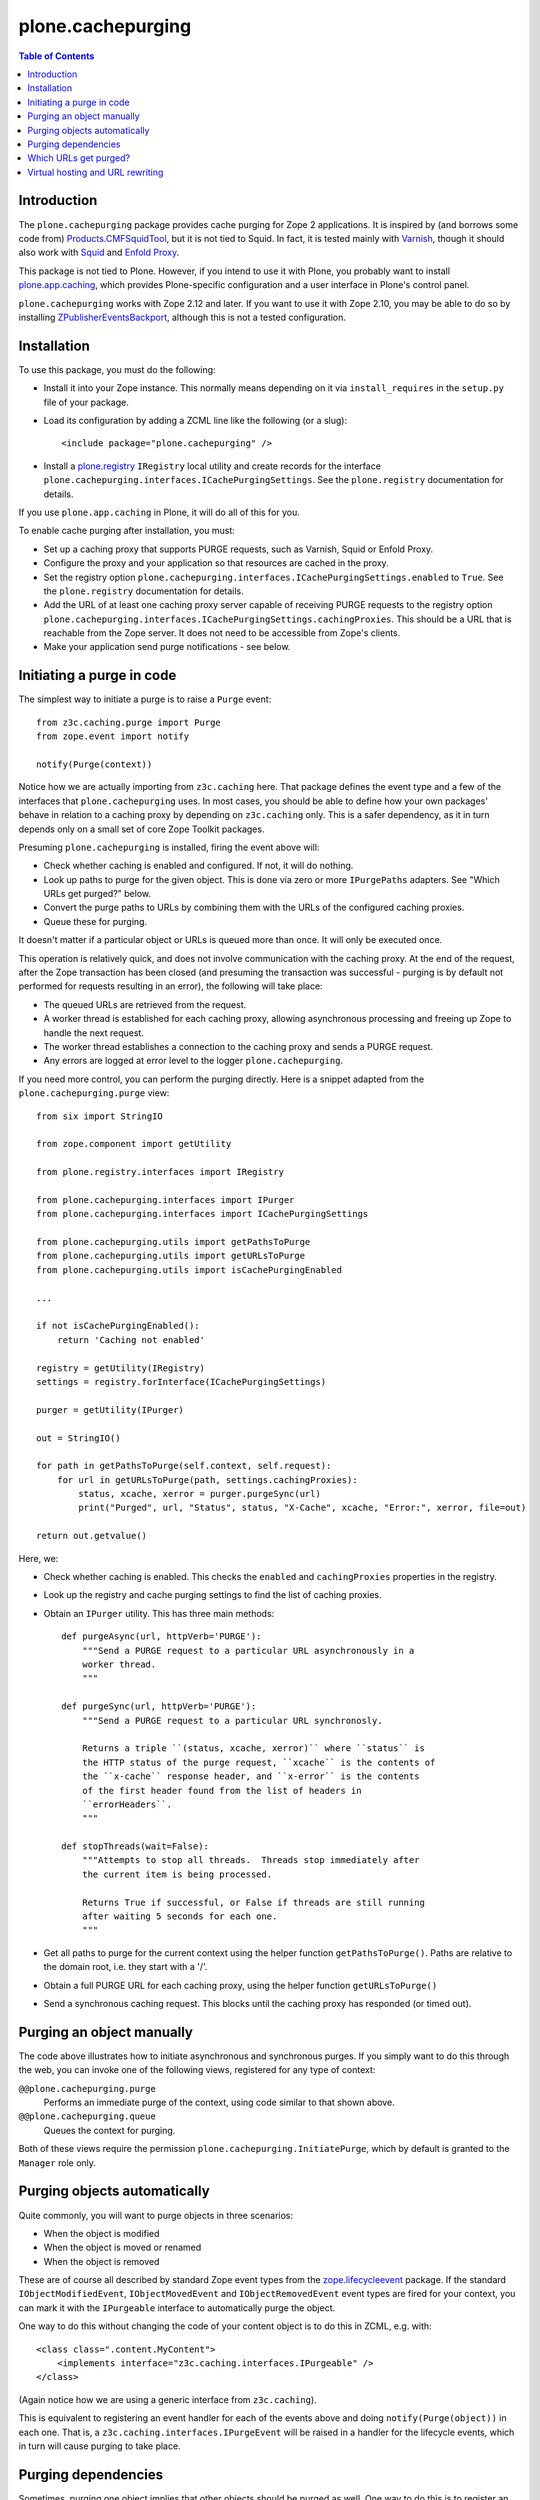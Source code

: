 plone.cachepurging
==================

.. contents:: Table of Contents


Introduction
------------

The ``plone.cachepurging`` package provides cache purging for Zope 2 applications.
It is inspired by (and borrows some code from) `Products.CMFSquidTool`_, but it
is not tied to Squid. In fact, it is tested mainly with `Varnish`_, though it
should also work with `Squid`_ and `Enfold Proxy`_.

This package is not tied to Plone. However, if you intend to use it with
Plone, you probably want to install `plone.app.caching`_, which provides
Plone-specific configuration and a user interface in Plone's control panel.

``plone.cachepurging`` works with Zope 2.12 and later. If you want to use it
with Zope 2.10, you may be able to do so by installing
`ZPublisherEventsBackport`_, although this is not a tested configuration.


Installation
------------

To use this package, you must do the following:

* Install it into your Zope instance. This normally means depending on it
  via ``install_requires`` in the ``setup.py`` file of your package.

* Load its configuration by adding a ZCML line like the following (or a slug)::

    <include package="plone.cachepurging" />

* Install a `plone.registry`_ ``IRegistry`` local utility and create records
  for the interface ``plone.cachepurging.interfaces.ICachePurgingSettings``.
  See the ``plone.registry`` documentation for details.

If you use ``plone.app.caching`` in Plone, it will do all of this for you.

To enable cache purging after installation, you must:

* Set up a caching proxy that supports PURGE requests, such as Varnish, Squid
  or Enfold Proxy.

* Configure the proxy and your application so that resources are cached in the
  proxy.

* Set the registry option ``plone.cachepurging.interfaces.ICachePurgingSettings.enabled``
  to ``True``. See the ``plone.registry`` documentation for details.

* Add the URL of at least one caching proxy server capable of receiving PURGE
  requests to the registry option ``plone.cachepurging.interfaces.ICachePurgingSettings.cachingProxies``.
  This should be a URL that is reachable from the Zope server. It does not
  need to be accessible from Zope's clients.

* Make your application send purge notifications - see below.

Initiating a purge in code
--------------------------

The simplest way to initiate a purge is to raise a ``Purge`` event::

    from z3c.caching.purge import Purge
    from zope.event import notify

    notify(Purge(context))

Notice how we are actually importing from ``z3c.caching`` here. That package
defines the event type and a few of the interfaces that ``plone.cachepurging``
uses. In most cases, you should be able to define how your own packages'
behave in relation to a caching proxy by depending on ``z3c.caching`` only.
This is a safer dependency, as it in turn depends only on a small set of
core Zope Toolkit packages.

Presuming ``plone.cachepurging`` is installed, firing the event above will:

* Check whether caching is enabled and configured. If not, it will do nothing.
* Look up paths to purge for the given object. This is done via zero or more
  ``IPurgePaths`` adapters. See "Which URLs get purged?" below.
* Convert the purge paths to URLs by combining them with the URLs of the
  configured caching proxies.
* Queue these for purging.

It doesn't matter if a particular object or URLs is queued more than once.
It will only be executed once.

This operation is relatively quick, and does not involve communication with
the caching proxy. At the end of the request, after the Zope transaction has
been closed (and presuming the transaction was successful - purging is by
default not performed for requests resulting in an error), the following will
take place:

* The queued URLs are retrieved from the request.
* A worker thread is established for each caching proxy, allowing asynchronous
  processing and freeing up Zope to handle the next request.
* The worker thread establishes a connection to the caching proxy and sends
  a PURGE request.
* Any errors are logged at error level to the logger ``plone.cachepurging``.

If you need more control, you can perform the purging directly. Here is a
snippet adapted from the ``plone.cachepurging.purge`` view::

        from six import StringIO

        from zope.component import getUtility

        from plone.registry.interfaces import IRegistry

        from plone.cachepurging.interfaces import IPurger
        from plone.cachepurging.interfaces import ICachePurgingSettings

        from plone.cachepurging.utils import getPathsToPurge
        from plone.cachepurging.utils import getURLsToPurge
        from plone.cachepurging.utils import isCachePurgingEnabled

        ...

        if not isCachePurgingEnabled():
            return 'Caching not enabled'

        registry = getUtility(IRegistry)
        settings = registry.forInterface(ICachePurgingSettings)

        purger = getUtility(IPurger)

        out = StringIO()

        for path in getPathsToPurge(self.context, self.request):
            for url in getURLsToPurge(path, settings.cachingProxies):
                status, xcache, xerror = purger.purgeSync(url)
                print("Purged", url, "Status", status, "X-Cache", xcache, "Error:", xerror, file=out)

        return out.getvalue()

Here, we:

* Check whether caching is enabled. This checks the ``enabled`` and
  ``cachingProxies`` properties in the registry.

* Look up the registry and cache purging settings to find the list of
  caching proxies.

* Obtain an ``IPurger`` utility. This has three main methods::

    def purgeAsync(url, httpVerb='PURGE'):
        """Send a PURGE request to a particular URL asynchronously in a
        worker thread.
        """

    def purgeSync(url, httpVerb='PURGE'):
        """Send a PURGE request to a particular URL synchronosly.

        Returns a triple ``(status, xcache, xerror)`` where ``status`` is
        the HTTP status of the purge request, ``xcache`` is the contents of
        the ``x-cache`` response header, and ``x-error`` is the contents
        of the first header found from the list of headers in
        ``errorHeaders``.
        """

    def stopThreads(wait=False):
        """Attempts to stop all threads.  Threads stop immediately after
        the current item is being processed.

        Returns True if successful, or False if threads are still running
        after waiting 5 seconds for each one.
        """

* Get all paths to purge for the current context using the helper function
  ``getPathsToPurge()``. Paths are relative to the domain root, i.e. they
  start with a '/'.

* Obtain a full PURGE URL for each caching proxy, using the helper function
  ``getURLsToPurge()``

* Send a synchronous caching request. This blocks until the caching proxy
  has responded (or timed out).


Purging an object manually
--------------------------

The code above illustrates how to initiate asynchronous and synchronous
purges. If you simply want to do this through the web, you can invoke one
of the following views, registered for any type of context:

``@@plone.cachepurging.purge``
  Performs an immediate purge of the context, using code similar to that
  shown above.
``@@plone.cachepurging.queue``
  Queues the context for purging.

Both of these views require the permission ``plone.cachepurging.InitiatePurge``,
which by default is granted to the ``Manager`` role only.


Purging objects automatically
-----------------------------

Quite commonly, you will want to purge objects in three scenarios:

* When the object is modified
* When the object is moved or renamed
* When the object is removed

These are of course all described by standard Zope event types from the
`zope.lifecycleevent`_ package. If the standard ``IObjectModifiedEvent``,
``IObjectMovedEvent`` and ``IObjectRemovedEvent`` event types are fired for
your context, you can mark it with the ``IPurgeable`` interface to
automatically purge the object.

One way to do this without changing the code of your content object is to do
this in ZCML, e.g. with::

    <class class=".content.MyContent">
        <implements interface="z3c.caching.interfaces.IPurgeable" />
    </class>

(Again notice how we are using a generic interface from ``z3c.caching``).

This is equivalent to registering an event handler for each of the events
above and doing ``notify(Purge(object))`` in each one. That is, a
``z3c.caching.interfaces.IPurgeEvent`` will be raised in a handler for the
lifecycle events, which in turn will cause purging to take place.


Purging dependencies
--------------------

Sometimes, purging one object implies that other objects should be purged
as well. One way to do this is to register an event handler for the
``IPurgeEvent`` event type, and dispatch further purge events in response. For
example, here is some code to purge the parent of the purged object::

    from zope.component import adapter
    from z3c.caching.interfaces import IPurgeEvent
    from z3c.caching.purge import Purge

    @adapter(IMyContent, IPurgeEvent)
    def purgeParent(object, IPurgeEvent):
        parent = object.__parent__
        if parent is not None:
            notify(Purge(parent))

This could be registered in ZCML like so::

    <subscriber handler=".events.purgeParent" />

If the parent is also of type ``IMyContent`` (or you replace that interface
with a more generic one), then its parent will be purged too, recursively.


Which URLs get purged?
----------------------

The ``Purge`` event handler calculates the URLs to purge for the object being
passed via named ``z3c.caching.interfaces.IPurgePaths`` adapters. Any number
of such adapters may be registered. ``plone.cachepurging`` ships with one, for
``OFS.interfaces.ITraversable`` (i.e. most objects that you can find through
the ZMI), which purges the object's ``absolute_url_path()``.

The ``IPurgePaths`` interface looks like this::

    class IPurgePaths(Interface):
        """Return paths to send as PURGE requests for a given object.

        The purging hook will look up named adapters from the objects sent to
        the purge queue (usually by an IPurgeEvent being fired) to this interface.
        The name is not significant, but is used to allow multiple implementations
        whilst still permitting per-type overrides. The names should therefore
        normally be unique, prefixed with the dotted name of the package to which
        they belong.
        """

        def getRelativePaths():
            """Return a list of paths that should be purged. The paths should be
            relative to the virtual hosting root, i.e. they should start with a
            '/'.

            These paths will be rewritten to incorporate virtual hosting if
            necessary.
            """

        def getAbsolutePaths():
            """Return a list of paths that should be purged. The paths should be
            relative to the domain root, i.e. they should start with a '/'.

            These paths will *not* be rewritten to incorporate virtual hosting.
            """

Most implementations will use ``getRelativePaths()`` to return a path relative
to the virtual hosting root (i.e. what the ``absolute_url_path()`` method
returns). This is subject to rewriting for virtual hosting (see below).

``getAbsolutePaths()`` is useful if you have a path that is not subject to
change no matter how Zope is configured. For example, you could use this if
your caching proxy supports "special" URLs to invoke a particular type of
purge. (Such behaviour can be implemented in Varnish using VCL, for example.)
This is *not* subject to rewriting for virtual hosting.

Let's say you wanted to always purge the URL ``${object_url}/view`` for any
object providing ``IContentish`` from CMF. A simple implementation may look
like this::

    from zope.interface import implementer
    from zope.component import adapts

    from z3c.caching.interfaces import IPurgePaths

    from Products.CMFCore.interfaces import IContentish

    @implementer(IPurgePaths)
    class ObjectViewPurgePaths(object):
        """Purge /view for any content object with the content object's
        default URL
        """

        adapts(IContentish)

        def __init__(self, context):
            self.context = context

        def getRelativePaths(self):
            return [self.context.absolute_url_path() + '/view']

        def getAbsolutePaths(self):
            return []

This adapter could be registered with a ZCML statement like::

    <adapter factory=".paths.ObjectViewPurgePaths" name="my.package.objectview" />

The name is not significant, but should be unique unless it is intended to
override an existing adapter. By convention, you should prefix the name with
your package's dotted name unless you have a reason not to.

The default adapter that simply returns ``absolute_url_path()`` is called
``default``.


Virtual hosting and URL rewriting
----------------------------------

Zope 2 uses "magic" URLs for virtual hosting. A common scenario is to set
the virtual host root to a Plone site object at the root of the Zope instance.
This is usually done through URL rewriting. The user sees a URL like
``http://example.com/front-page``. A web server like Apache (or a proxy like
Squid or Varnish) changes this into a URL like this::

    http://localhost:8080/VirtualHostBase/http/example.com:80/Plone/VirtualHostRoot/front-page

Here, the Zope server is running on ``http://localhost:8080``, the external
domain is ``http://example.com:80`` (the ``:80`` part is normally not shown
by web browsers, since that is the default protocol for the ``http`` URL
scheme), and the virtual hosting root is ``/Plone``.

Zope sees these tokens in the URL and understands how to incorporate the
external domain and virtual host root into the results of methods like
``absolute_url()`` and ``absolute_url_path()``, thus allowing URLs generated
in the site to show the correct external URL.

So far so good. The challenge comes when you put a caching proxy into the mix.
There are two scenarios:

1. The caching proxy is "behind" whatever performs the URL rewrite. In this
   case, the inbound URL (which the proxy may choose to cache, and which may
   therefore need to be purged) contains the virtual hosting tokens.
2. The caching proxy is "in front of" whatever performs the URL rewrite, or
   performs the rewrite before passing the request off to the Zope backend.
   In this case, the inbound URL does not contain the virtual hosting tokens.

Purging works by sending the proxy server a ``PURGE`` request with the same
path as that of a cached resource. Thus, in scenario 1, that URL needs to
contain the virtual hosting tokens. Since these are not part of any URL
generated by Zope (though they are retained in the ``PATH_INFO`` request
variable), the paths returned by ``getRelativePaths()`` of the ``IPurgePaths``
adapters need to be rewritten (in reverse, as it were) to include them.

This is done using an ``IPurgePathRewriter`` adapter on the request. The
default implementation will deal with any valid VirtualHostMonster URL,
including setups using "inside-out" hosting (with ``_vh_`` type path
segments), although you can write your own adapter if you have truly unique
needs.

If you perform URL rewriting in front of the caching proxy (scenario 1 above),
you need to configure two registry options, since there is no way for
``plone.cachepurging`` to know how the web and/or proxy cache server(s) in
front of Zope are configured:

``plone.cachepurging.interfaces.ICachePurgingSettings.virtualHosting``
    Set this to ``True`` to incorporate virtual hosting tokens in the
    PURGE paths. This is applicable in scenario 1 above.
``plone.cachepurging.interfaces.ICachePurgingSettings.domains``
    Set this to a tuple of domains `including` ports (e.g.
    ``('http://example.com:80`, 'http://www.example.com:80',)``) if your site
    is served on multiple domains. This is useful because the virtual hosting
    URL contains the "external" domain name. If your site is hosted such
    that it can be reached via multiple domains (e.g. ``http://example.com``
    vs. ``http://www.example.com``), the virtual hosting path will be
    different depending on which one the user happened to use. Most likely,
    you will want to purge *both* variants.

    Note that it is probably better to normalise your paths in the fronting
    web server, so that Zope only ever sees a single external domain. If you
    only have one domain, or if the ``virtualHosting`` option is false, you do
    not need to set this option.

.. _Products.CMFSquidTool: http://pypi.python.org/pypi/Products.CMFSquidTool
.. _Squid: http://squid-cache.org
.. _Varnish: http://varnish-cache.org
.. _Enfold Proxy: http://enfoldsystems.com/software/proxy/
.. _plone.app.caching: http://pypi.python.org/pypi/plone.app.caching
.. _ZPublisherEventsBackport: http://pypi.python.org/pypi/ZPublisherEventsBackport
.. _plone.registry: http://pypi.python.org/pypi/plone.registry
.. _zope.lifecycleevent: http://pypi.python.org/pypi/zope.lifecycleevent
